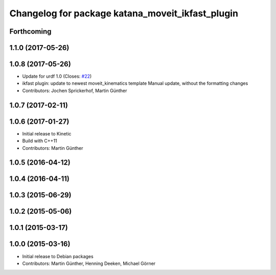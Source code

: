 ^^^^^^^^^^^^^^^^^^^^^^^^^^^^^^^^^^^^^^^^^^^^^^^^^
Changelog for package katana_moveit_ikfast_plugin
^^^^^^^^^^^^^^^^^^^^^^^^^^^^^^^^^^^^^^^^^^^^^^^^^

Forthcoming
-----------

1.1.0 (2017-05-26)
------------------

1.0.8 (2017-05-26)
------------------
* Update for urdf 1.0 (Closes: `#22 <https://github.com/uos/katana_driver/issues/22>`_)
* ikfast plugin: update to newest moveit_kinematics template
  Manual update, without the formatting changes
* Contributors: Jochen Sprickerhof, Martin Günther

1.0.7 (2017-02-11)
------------------

1.0.6 (2017-01-27)
------------------
* Initial release to Kinetic
* Build with C++11
* Contributors: Martin Günther

1.0.5 (2016-04-12)
------------------

1.0.4 (2016-04-11)
------------------

1.0.3 (2015-06-29)
------------------

1.0.2 (2015-05-06)
------------------

1.0.1 (2015-03-17)
------------------

1.0.0 (2015-03-16)
------------------
* Initial release to Debian packages
* Contributors: Martin Günther, Henning Deeken, Michael Görner
